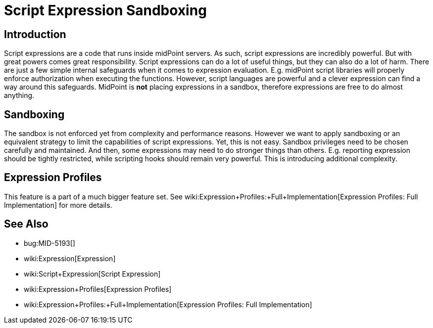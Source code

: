 = Script Expression Sandboxing
:page-wiki-name: Script Expression Sandboxing
:page-wiki-metadata-create-user: semancik
:page-wiki-metadata-create-date: 2019-03-11T15:02:21.149+01:00
:page-wiki-metadata-modify-user: semancik
:page-wiki-metadata-modify-date: 2019-04-08T16:42:26.766+02:00
:page-planned: true
:page-upkeep-status: orange
:page-upkeep-note: Java Security Manager is retired? Do we still want this?
:page-toc: top

== Introduction

Script expressions are a code that runs inside midPoint servers.
As such, script expressions are incredibly powerful.
But with great powers comes great responsibility.
Script expressions can do a lot of useful things, but they can also do a lot of harm.
There are just a few simple internal safeguards when it comes to expression evaluation.
E.g. midPoint script libraries will properly enforce authorization when executing the functions.
However, script languages are powerful and a clever expression can find a way around this safeguards.
MidPoint is *not* placing expressions in a sandbox, therefore expressions are free to do almost anything.


== Sandboxing

The sandbox is not enforced yet from complexity and performance reasons.
However we want to apply sandboxing or an equivalent strategy to limit the capabilities of script expressions.
Yet, this is not easy.
Sandbox privileges need to be chosen carefully and maintained.
And then, some expressions may need to do stronger things than others.
E.g. reporting expression should be tightly restricted, while scripting hooks should remain very powerful.
This is introducing additional complexity.


== Expression Profiles

This feature is a part of a much bigger feature set.
See wiki:Expression+Profiles:+Full+Implementation[Expression Profiles: Full Implementation] for more details.


== See Also

* bug:MID-5193[]

* wiki:Expression[Expression]

* wiki:Script+Expression[Script Expression]

* wiki:Expression+Profiles[Expression Profiles]

* wiki:Expression+Profiles:+Full+Implementation[Expression Profiles: Full Implementation]